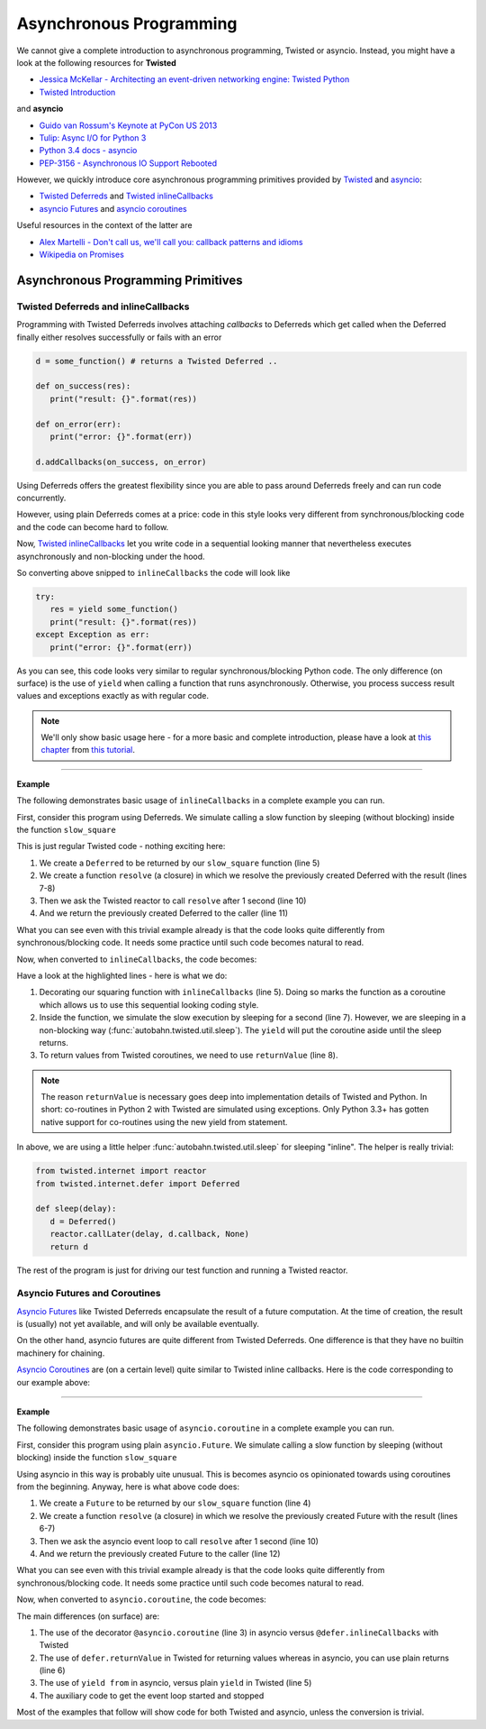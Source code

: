 .. _async_programming:

Asynchronous Programming
========================

We cannot give a complete introduction to asynchronous programming, Twisted or asyncio. Instead, you might have a look at the following resources for **Twisted**

* `Jessica McKellar - Architecting an event-driven networking engine: Twisted Python <https://www.youtube.com/watch?v=3R4gP6Egh5M>`__
* `Twisted Introduction <http://krondo.com/?page_id=1327>`__

and **asyncio**

* `Guido van Rossum's Keynote at PyCon US 2013 <http://pyvideo.org/video/1667/keynote-1>`__
* `Tulip: Async I/O for Python 3 <http://www.youtube.com/watch?v=1coLC-MUCJc>`__
* `Python 3.4 docs - asyncio <http://docs.python.org/3.4/library/asyncio.html>`__
* `PEP-3156 - Asynchronous IO Support Rebooted <http://www.python.org/dev/peps/pep-3156/>`__

However, we quickly introduce core asynchronous programming primitives provided by `Twisted <https://twistedmatrix.com/>`__ and `asyncio <https://docs.python.org/3.4/library/asyncio.html>`__:

* `Twisted Deferreds <https://twistedmatrix.com/documents/current/core/howto/defer.html>`__ and `Twisted inlineCallbacks <http://twistedmatrix.com/documents/current/api/twisted.internet.defer.html#inlineCallbacks>`__
* `asyncio Futures <https://docs.python.org/3.4/library/asyncio-task.html#future>`__ and `asyncio coroutines <http://docs.python.org/3.4/library/asyncio-task.html#coroutines>`_

Useful resources in the context of the latter are

* `Alex Martelli - Don't call us, we'll call you: callback patterns and idioms <https://www.youtube.com/watch?v=LCZRJStwkKM>`__
* `Wikipedia on Promises <http://en.wikipedia.org/wiki/Promise_%28programming%29>`__


Asynchronous Programming Primitives
-----------------------------------

Twisted Deferreds and inlineCallbacks
.....................................

Programming with Twisted Deferreds involves attaching *callbacks* to Deferreds which get called when the Deferred finally either resolves successfully or fails with an error

.. code-block:: python

   d = some_function() # returns a Twisted Deferred ..

   def on_success(res):
      print("result: {}".format(res))

   def on_error(err):
      print("error: {}".format(err))

   d.addCallbacks(on_success, on_error)


Using Deferreds offers the greatest flexibility since you are able to pass around Deferreds freely and can run code concurrently.

However, using plain Deferreds comes at a price: code in this style looks very different from synchronous/blocking code and the code can become hard to follow.

Now, `Twisted inlineCallbacks <http://twistedmatrix.com/documents/current/api/twisted.internet.defer.html#inlineCallbacks>`__ let you write code in a sequential looking manner that nevertheless executes asynchronously and non-blocking under the hood.

So converting above snipped to ``inlineCallbacks`` the code will look like

.. code-block:: python

   try:
      res = yield some_function()
      print("result: {}".format(res))
   except Exception as err:
      print("error: {}".format(err))

As you can see, this code looks very similar to regular synchronous/blocking Python code. The only difference (on surface) is the use of ``yield`` when calling a function that runs asynchronously. Otherwise, you process success result values and exceptions exactly as with regular code.

.. note::
   We'll only show basic usage here - for a more basic and complete introduction, please have a look at `this chapter <http://krondo.com/?p=2441>`__ from `this tutorial <http://krondo.com/?page_id=1327>`__.

--------

**Example**

The following demonstrates basic usage of ``inlineCallbacks`` in a complete example you can run.

First, consider this program using Deferreds. We simulate calling a slow function by sleeping (without blocking) inside the function ``slow_square``

.. code-block:: python
   :linenos:
   :emphasize-lines: 5,7,8,10,11

   from twisted.internet import reactor
   from twisted.internet.defer import Deferred

   def slow_square(x):
      d = Deferred()

      def resolve():
         d.callback(x * x)

      reactor.callLater(1, resolve)
      return d

   def test():
      d = slow_square(3)

      def on_success(res):
         print(res)
         reactor.stop()

      d.addCallback(on_success)

   test()
   reactor.run()

This is just regular Twisted code - nothing exciting here:

1. We create a ``Deferred`` to be returned by our ``slow_square`` function (line 5)
2. We create a function ``resolve`` (a closure) in which we resolve the previously created Deferred with the result (lines 7-8)
3. Then we ask the Twisted reactor to call ``resolve`` after 1 second (line 10)
4. And we return the previously created Deferred to the caller (line 11)

What you can see even with this trivial example already is that the code looks quite differently from synchronous/blocking code. It needs some practice until such code becomes natural to read.

Now, when converted to ``inlineCallbacks``, the code becomes:

.. code-block:: python
   :linenos:
   :emphasize-lines: 5,7,8

   from twisted.internet import reactor
   from twisted.internet.defer import inlineCallbacks, returnValue
   from autobahn.twisted.util import sleep

   @inlineCallbacks
   def slow_square(x):
      yield sleep(1)
      returnValue(x * x)

   @inlineCallbacks
   def test():
      res = yield slow_square(3)
      print(res)
      reactor.stop()

   test()
   reactor.run()


Have a look at the highlighted lines - here is what we do:

1. Decorating our squaring function with ``inlineCallbacks`` (line 5). Doing so marks the function as a coroutine which allows us to use this sequential looking coding style.
2. Inside the function, we simulate the slow execution by sleeping for a second (line 7). However, we are sleeping in a non-blocking way (:func:`autobahn.twisted.util.sleep`). The ``yield`` will put the coroutine aside until the sleep returns.
3. To return values from Twisted coroutines, we need to use ``returnValue`` (line 8).

.. note::

   The reason ``returnValue`` is necessary goes deep into implementation details of Twisted and Python. In short: co-routines in Python 2 with Twisted are simulated using exceptions. Only Python 3.3+ has gotten native support for co-routines using the new yield from statement.

In above, we are using a little helper :func:`autobahn.twisted.util.sleep` for sleeping "inline". The helper is really trivial:

.. code-block:: python

   from twisted.internet import reactor
   from twisted.internet.defer import Deferred

   def sleep(delay):
      d = Deferred()
      reactor.callLater(delay, d.callback, None)
      return d

The rest of the program is just for driving our test function and running a Twisted reactor.



Asyncio Futures and Coroutines
..............................

`Asyncio Futures <http://docs.python.org/3.4/library/asyncio-task.html#future>`_ like Twisted Deferreds encapsulate the result of a future computation. At the time of creation, the result is (usually) not yet available, and will only be available eventually.

On the other hand, asyncio futures are quite different from Twisted Deferreds. One difference is that they have no builtin machinery for chaining.

`Asyncio Coroutines <http://docs.python.org/3.4/library/asyncio-task.html#coroutines>`_ are (on a certain level) quite similar to Twisted inline callbacks. Here is the code corresponding to our example above:


-------

**Example**

The following demonstrates basic usage of ``asyncio.coroutine`` in a complete example you can run.

First, consider this program using plain ``asyncio.Future``. We simulate calling a slow function by sleeping (without blocking) inside the function ``slow_square``

.. code-block:: python
   :linenos:
   :emphasize-lines: 4,6-7,10,12

   import asyncio

   def slow_square(x):
      f = asyncio.Future()

      def resolve():
         f.set_result(x * x)

      loop = asyncio.get_event_loop()
      loop.call_later(1, resolve)

      return f

   def test():
      f = slow_square(3)

      def done(f):
         res = f.result()
         print(res)

      f.add_done_callback(done)

      return f

   loop = asyncio.get_event_loop()
   loop.run_until_complete(test())
   loop.close()

Using asyncio in this way is probably uite unusual. This is becomes asyncio os opinionated towards using coroutines from the beginning. Anyway, here is what above code does:

1. We create a ``Future`` to be returned by our ``slow_square`` function (line 4)
2. We create a function ``resolve`` (a closure) in which we resolve the previously created Future with the result (lines 6-7)
3. Then we ask the asyncio event loop to call ``resolve`` after 1 second (line 10)
4. And we return the previously created Future to the caller (line 12)


What you can see even with this trivial example already is that the code looks quite differently from synchronous/blocking code. It needs some practice until such code becomes natural to read.

Now, when converted to ``asyncio.coroutine``, the code becomes:

.. code-block:: python
   :linenos:
   :emphasize-lines: 3,5,6

   import asyncio

   @asyncio.coroutine
   def slow_square(x):
      yield from asyncio.sleep(1)
      return x * x


   @asyncio.coroutine
   def test():
      res = yield from slow_square(3)
      print(res)

   loop = asyncio.get_event_loop()
   loop.run_until_complete(test())

The main differences (on surface) are:

1. The use of the decorator ``@asyncio.coroutine`` (line 3) in asyncio versus ``@defer.inlineCallbacks`` with Twisted
2. The use of ``defer.returnValue`` in Twisted for returning values whereas in asyncio, you can use plain returns (line 6)
3. The use of ``yield from`` in asyncio, versus plain ``yield`` in Twisted (line 5)
4. The auxiliary code to get the event loop started and stopped

Most of the examples that follow will show code for both Twisted and asyncio, unless the conversion is trivial.
